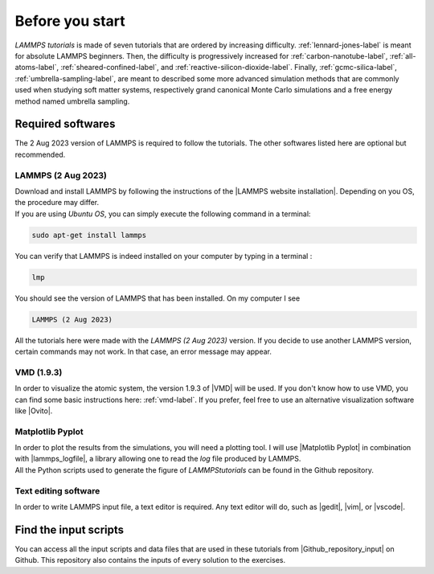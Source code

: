 .. _contact-before-you-start-label:

Before you start
****************

..  container:: justify

    *LAMMPS tutorials* is made of seven tutorials that are
    ordered by increasing difficulty. :ref:`lennard-jones-label`
    is meant for absolute LAMMPS
    beginners. Then, the difficulty is progressively increased
    for :ref:`carbon-nanotube-label`, 
    :ref:`all-atoms-label`,
    :ref:`sheared-confined-label`,
    and :ref:`reactive-silicon-dioxide-label`.
    Finally, :ref:`gcmc-silica-label`,
    :ref:`umbrella-sampling-label`,
    are meant to described some more advanced simulation methods
    that are commonly used when studying soft matter systems,
    respectively grand canonical Monte Carlo simulations and 
    a free energy method named umbrella sampling.

Required softwares
==================

..  container:: justify

    The 2 Aug 2023 version of LAMMPS is required to follow the tutorials.
    The other softwares listed here are optional but recommended.

LAMMPS (2 Aug 2023)
-------------------

..  container:: justify

    Download and install LAMMPS by following the instructions of the |LAMMPS website installation|.
    Depending on you OS, the procedure may differ.

.. |LAMMPS website installation| raw:: html

   <a href="https://docs.lammps.org/Install.html" target="_blank">LAMMPS website</a>

..  container:: justify

    If you are using *Ubuntu OS*, you can simply execute the
    following command in a terminal:

..  code-block:: bw

   sudo apt-get install lammps

..  container:: justify

    You can verify that LAMMPS is indeed installed on your
    computer by typing in a terminal :

..  code-block:: bw

    lmp

..  container:: justify

    You should see the version of LAMMPS that has been
    installed. On my computer I see

..  code-block:: bw

    LAMMPS (2 Aug 2023)

..  container:: justify

    All the tutorials here were made with the *LAMMPS (2 Aug 2023)*
    version. If you decide to use another LAMMPS version, certain commands
    may not work. In that case, an error message may appear.

VMD (1.9.3)
-----------

..  container:: justify

    In order to visualize the atomic system, the version 1.9.3 of |VMD| will be used.
    If you don't know how to use VMD, you can find some basic instructions here:
    :ref:`vmd-label`. If you prefer, feel free to use an alternative visualization
    software like |Ovito|.
    
.. |VMD| raw:: html

   <a href="https://www.ks.uiuc.edu/Research/vmd" target="_blank">VMD</a>
    
.. |Ovito| raw:: html

   <a href="https://www.ovito.org" target="_blank">Ovito</a>
    
Matplotlib Pyplot
-----------------

..  container:: justify

    In order to plot the results from the simulations,
    you will need a plotting tool. I will use |Matplotlib Pyplot|
    in combination with |lammps_logfile|, a library allowing
    one to read the *log* file produced by LAMMPS.

..  container:: justify

    All the Python scripts used to generate the figure of *LAMMPStutorials*
    can be found in the Github repository.

.. |Matplotlib Pyplot| raw:: html

   <a href="https://matplotlib.org/3.5.3/api/_as_gen/matplotlib.pyplot.html" target="_blank">Matplotlib Pyplot</a>

.. |lammps_logfile| raw:: html

   <a href="https://github.com/henriasv/lammps-logfile" target="_blank">lammps logfile</a>

Text editing software
---------------------

..  container:: justify

    In order to write LAMMPS input file, a text editor is required.
    Any text editor will do, such as |gedit|, |vim|, or |vscode|.
    
.. |gedit| raw:: html

   <a href="https://help.gnome.org/users/gedit/stable/" target="_blank">gedit</a>
    
.. |vim| raw:: html

   <a href="https://www.vim.org/" target="_blank">vim</a>
    
.. |vscode| raw:: html

   <a href="https://code.visualstudio.com/" target="_blank">vscode</a>
    
Find the input scripts
======================

..  container:: justify

    You can access all the input scripts and data files that
    are used in these tutorials from |Github_repository_input| on Github.
    This repository also contains the inputs of every solution to the exercises.

.. |Github_repository_input| raw:: html

    <a href="https://github.com/lammpstutorials/lammpstutorials.github.io/tree/version2.0/docs/inputs" target="_blank">the inputs folder</a>